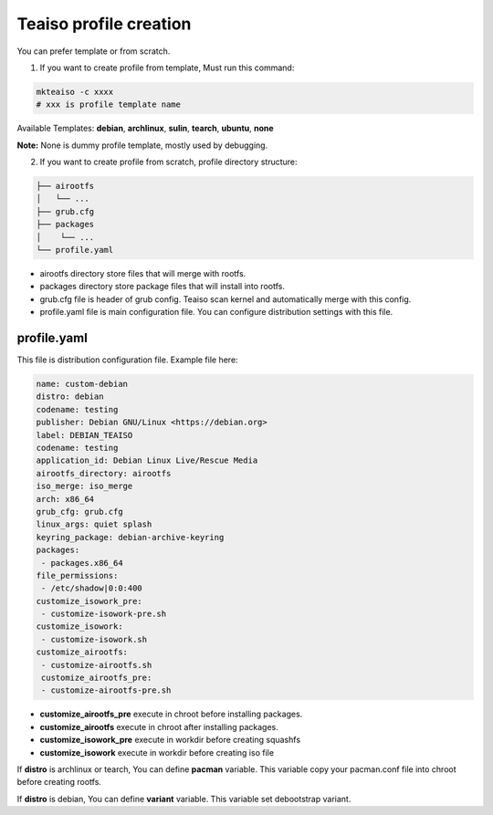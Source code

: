 Teaiso profile creation
^^^^^^^^^^^^^^^^^^^^^^^
You can prefer template or from scratch. 

1. If you want to create profile from template, Must run this command:

.. code-block:: shell

	mkteaiso -c xxxx
	# xxx is profile template name

Available Templates: **debian**, **archlinux**, **sulin**, **tearch**, **ubuntu**, **none**

**Note:** None is dummy profile template, mostly used by debugging.

2. If you want to create profile from scratch, profile directory structure:

.. code-block:: shell

	├── airootfs
	│   └── ...
	├── grub.cfg
	├── packages
	│    └── ...
	└── profile.yaml

* airootfs directory store files that will merge with rootfs.
* packages directory store package files that will install into rootfs.
* grub.cfg file is header of grub config. Teaiso scan kernel and automatically merge with this config.
* profile.yaml file is main configuration file. You can configure distribution settings with this file.

profile.yaml
============
This file is distribution configuration file. Example file here:

.. code-block:: yaml

	name: custom-debian
	distro: debian
	codename: testing
	publisher: Debian GNU/Linux <https://debian.org>
	label: DEBIAN_TEAISO
	codename: testing
	application_id: Debian Linux Live/Rescue Media
	airootfs_directory: airootfs
	iso_merge: iso_merge
	arch: x86_64
	grub_cfg: grub.cfg
	linux_args: quiet splash
	keyring_package: debian-archive-keyring
	packages:
	 - packages.x86_64
	file_permissions:
	 - /etc/shadow|0:0:400
	customize_isowork_pre:
	 - customize-isowork-pre.sh
	customize_isowork:
	 - customize-isowork.sh
	customize_airootfs:
	 - customize-airootfs.sh
	 customize_airootfs_pre:
	 - customize-airootfs-pre.sh

* **customize_airootfs_pre** execute in chroot before installing packages.
* **customize_airootfs** execute in chroot after installing packages.
* **customize_isowork_pre** execute in workdir before creating squashfs
* **customize_isowork** execute in workdir before creating iso file

If **distro** is archlinux or tearch, You can define **pacman** variable. This variable copy your pacman.conf file into chroot before creating rootfs.

If **distro** is debian, You can define **variant** variable. This variable set debootstrap variant.

